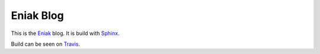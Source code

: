 Eniak Blog
==========

This is the `Eniak <https://eniak.de>`__ blog. It is build with
`Sphinx <http://www.sphinx-doc.org/>`__.

Build can be seen on `Travis <https://travis-ci.com/PhilipMay/eniak>`__.
 
